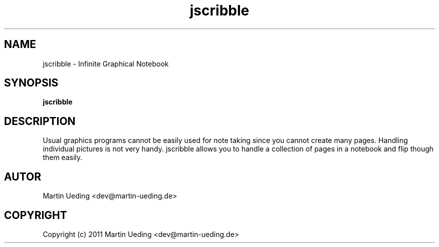 .\" Copyright (c) 2011 Martin Ueding <dev@martin-ueding.de>
.TH jscribble 1 "2011-04-05" "0.1" "Infinite Notebook"
.SH NAME
jscribble \- Infinite Graphical Notebook
.SH SYNOPSIS
\fBjscribble\fP
.SH DESCRIPTION
Usual graphics programs cannot be easily used for note taking since you cannot
create many pages. Handling individual pictures is not very handy. jscribble
allows you to handle a collection of pages in a notebook and flip though them
easily.
.SH AUTOR
Martin Ueding <dev@martin-ueding.de>
.SH COPYRIGHT
Copyright (c) 2011 Martin Ueding <dev@martin-ueding.de>
